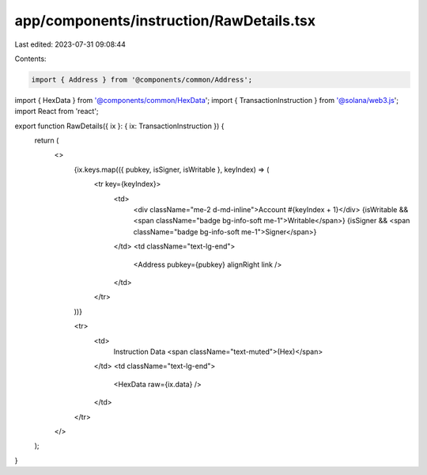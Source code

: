 app/components/instruction/RawDetails.tsx
=========================================

Last edited: 2023-07-31 09:08:44

Contents:

.. code-block:: tsx

    import { Address } from '@components/common/Address';
import { HexData } from '@components/common/HexData';
import { TransactionInstruction } from '@solana/web3.js';
import React from 'react';

export function RawDetails({ ix }: { ix: TransactionInstruction }) {
    return (
        <>
            {ix.keys.map(({ pubkey, isSigner, isWritable }, keyIndex) => (
                <tr key={keyIndex}>
                    <td>
                        <div className="me-2 d-md-inline">Account #{keyIndex + 1}</div>
                        {isWritable && <span className="badge bg-info-soft me-1">Writable</span>}
                        {isSigner && <span className="badge bg-info-soft me-1">Signer</span>}
                    </td>
                    <td className="text-lg-end">
                        <Address pubkey={pubkey} alignRight link />
                    </td>
                </tr>
            ))}

            <tr>
                <td>
                    Instruction Data <span className="text-muted">(Hex)</span>
                </td>
                <td className="text-lg-end">
                    <HexData raw={ix.data} />
                </td>
            </tr>
        </>
    );
}


